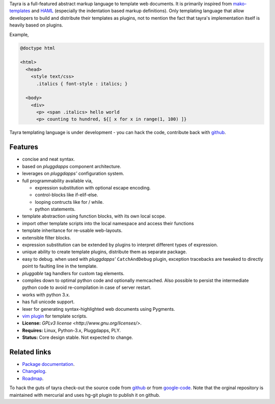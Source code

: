 Tayra is a full-featured abstract markup language to template web documents.
It is primarily inspired from `mako-templates <http://www.makotemplates.org/>`_
and `HAML <http://haml-lang.com/>`_ (especially the indentation based
markup definitions). Only templating language that allow developers to build
and distribute their templates as plugins, not to mention the fact that
tayra's implementation itself is heavily based on plugins.

Example,

.. code-block:: text

    @doctype html

    <html>
      <head>
        <style text/css>
          .italics { font-style : italics; }

      <body>
        <div>
          <p> <span .italics> hello world
          <p> counting to hundred, ${[ x for x in range(1, 100) ]}

Tayra templating language is under development - you can hack the code,
contribute back with `github <https://github.com/prataprc/tayra>`_.
            
Features
--------

- concise and neat syntax.
- based on `pluggdapps` component architecture.
- leverages on `pluggdapps'` configuration system.
- full programmability available via,

  - expression substitution with optional escape encoding.
  - control-blocks like if-elif-else.
  - looping contructs like for / while.
  - python statements.

- template abstraction using function blocks, with its own local scope.
- import other template scripts into the local namespace and access their
  functions
- template inheritance for re-usable web-layouts.
- extensible filter blocks.
- expression substitution can be extended by plugins to interpret different
  types of expression.
- unique ability to create template plugins, distribute them as separate
  package.
- easy to debug. when used with `pluggdapps'` ``CatchAndDebug`` plugin,
  exception tracebacks are tweaked to directly point to faulting line in the
  template.
- `pluggable` tag handlers for custom tag elements.
- compiles down to optimal python code and optionally memcached. Also possible
  to persist the intermediate python code to avoid re-compilation in case of
  server restart.
- works with python 3.x.
- has full unicode support.
- lexer for generating syntax-highlighted web documents using Pygments.
- `vim plugin <http://www.vim.org/scripts/script.php?script_id=4464>`_ for
  template scripts.
- **License:** `GPLv3 license <http://www.gnu.org/licenses/>`.
- **Requires:** Linux, Python-3.x, Pluggdapps, PLY.
- **Status:** Core design stable. Not expected to change.

Related links
-------------

* `Package documentation <http://pythonhosted.org/tayra/>`_.
* `Changelog <https://github.com/prataprc/tayra/blob/master/CHANGELOG.rst>`_.
* `Roadmap <https://github.com/prataprc/tayra/blob/master/TODO.rst>`_.

To hack the guts of tayra check-out the source code from
`github <https://github.com/prataprc/tayra>`_ or from
`google-code <http://code.google.com/p/tayra>`_. Note that the orginal
repository is maintained with mercurial and uses hg-git plugin to publish it
on github.

